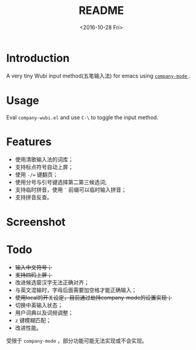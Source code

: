 #+TITLE: README
#+DATE: <2016-10-28 Fri>
#+OPTIONS: ':nil *:t -:t ::t <:t H:5 \n:nil ^:t arch:headline author:t c:nil
#+OPTIONS: creator:comment d:(not "LOGBOOK") date:t e:t email:nil f:t inline:t
#+OPTIONS: num:t p:nil pri:nil stat:t tags:t tasks:t tex:t timestamp:t toc:t
#+OPTIONS: todo:t |:t
#+CREATOR: Emacs 25.1.1 (Org mode 8.2.10)
#+DESCRIPTION:
#+EXCLUDE_TAGS: noexport
#+KEYWORDS:
#+LANGUAGE: en
#+SELECT_TAGS: export
#+OPTIONS: ':t

* Introduction
A very tiny Wubi input method(五笔输入法) for emacs using [[http://company-mode.github.io][ ~company-mode~ ]] .
* Usage
Eval ~company-wubi.el~ and use ~C-\~ to toggle the input method.
* Features
- 使用清歌输入法的词库；
- 支持标点符号自动上屏；
- 使用 ~-/=~ 键翻页；
- 使用分号与引号键选择第二第三候选词;
- 支持临时拼音，使用 ~`~ 前缀可以临时输入拼音；
- 支持拼音反查。
* Screenshot
[[file:wubi.gif]]
* Todo
- +输入中文符号；+
- +支持四码上屏；+
- 改进候选窗汉字无法正确对齐；
- 与英文混输时，字母后面需要加空格才能正确输入；
- +使用local的开关设定，目前通过劫持company-mode的设置实现；+
- 切换中英输入状态；
- 用户词典以及词频调整；
- ~z~ 键模糊匹配；
- 改进性能。
  
受限于 ~company-mode~ ，部分功能可能无法实现或不会实现。
